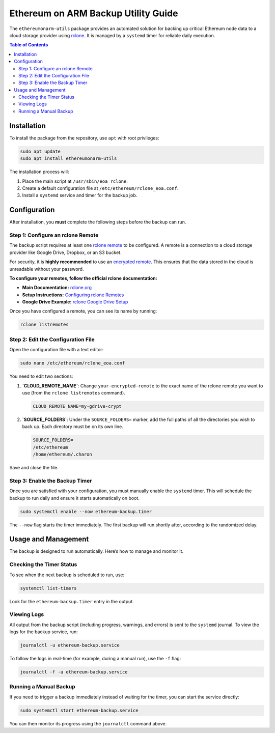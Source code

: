 .. ethereumonarm-utils backup documentation file

######################################
Ethereum on ARM Backup Utility Guide
######################################

The ``ethereumonarm-utils`` package provides an automated solution for backing up critical Ethereum node data to a cloud storage provider using `rclone <https://rclone.org/>`_. It is managed by a ``systemd`` timer for reliable daily execution.

.. contents:: Table of Contents
   :local:

Installation
============

To install the package from the repository, use ``apt`` with root privileges:

.. code-block:: bash

   sudo apt update
   sudo apt install ethereumonarm-utils

The installation process will:

1.  Place the main script at ``/usr/sbin/eoa_rclone``.
2.  Create a default configuration file at ``/etc/ethereum/rclone_eoa.conf``.
3.  Install a ``systemd`` service and timer for the backup job.

Configuration
=============

After installation, you **must** complete the following steps before the backup can run.

Step 1: Configure an rclone Remote
-----------------------------------

The backup script requires at least one `rclone remote <https://rclone.org/remote_setup/>`_ to be configured. A remote is a connection to a cloud storage provider like Google Drive, Dropbox, or an S3 bucket.

For security, it is **highly recommended** to use an `encrypted remote <https://rclone.org/crypt/>`_. This ensures that the data stored in the cloud is unreadable without your password.

**To configure your remotes, follow the official rclone documentation:**

* **Main Documentation:** `rclone.org <https://rclone.org/>`_
* **Setup Instructions:** `Configuring rclone Remotes <https://rclone.org/docs/#configure>`_
* **Google Drive Example:** `rclone Google Drive Setup <https://rclone.org/drive/>`_

Once you have configured a remote, you can see its name by running:

.. code-block:: bash

   rclone listremotes

Step 2: Edit the Configuration File
-----------------------------------

Open the configuration file with a text editor:

.. code-block:: bash

   sudo nano /etc/ethereum/rclone_eoa.conf

You need to edit two sections:

1.  **`CLOUD_REMOTE_NAME`**: Change ``your-encrypted-remote`` to the exact name of the rclone remote you want to use (from the ``rclone listremotes`` command).

    .. code-block:: ini

       CLOUD_REMOTE_NAME=my-gdrive-crypt

2.  **`SOURCE_FOLDERS`**: Under the ``SOURCE_FOLDERS=`` marker, add the full paths of all the directories you wish to back up. Each directory must be on its own line.

    .. code-block:: ini

       SOURCE_FOLDERS=
       /etc/ethereum
       /home/ethereum/.charon

Save and close the file.

Step 3: Enable the Backup Timer
-------------------------------

Once you are satisfied with your configuration, you must manually enable the ``systemd`` timer. This will schedule the backup to run daily and ensure it starts automatically on boot.

.. code-block:: bash

   sudo systemctl enable --now ethereum-backup.timer

The ``--now`` flag starts the timer immediately. The first backup will run shortly after, according to the randomized delay.

Usage and Management
====================

The backup is designed to run automatically. Here’s how to manage and monitor it.

Checking the Timer Status
-------------------------

To see when the next backup is scheduled to run, use:

.. code-block:: bash

   systemctl list-timers

Look for the ``ethereum-backup.timer`` entry in the output.

Viewing Logs
------------

All output from the backup script (including progress, warnings, and errors) is sent to the ``systemd`` journal. To view the logs for the backup service, run:

.. code-block:: bash

   journalctl -u ethereum-backup.service

To follow the logs in real-time (for example, during a manual run), use the ``-f`` flag:

.. code-block:: bash

   journalctl -f -u ethereum-backup.service

Running a Manual Backup
-----------------------

If you need to trigger a backup immediately instead of waiting for the timer, you can start the service directly:

.. code-block:: bash

   sudo systemctl start ethereum-backup.service

You can then monitor its progress using the ``journalctl`` command above.
